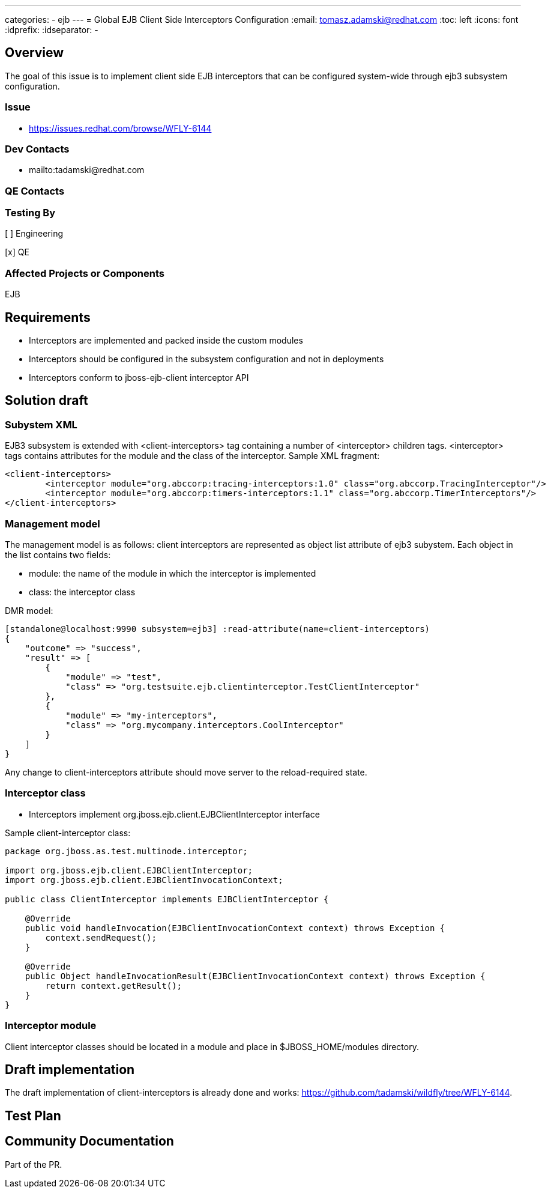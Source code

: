 ---
categories:
  - ejb
---
= Global EJB Client Side Interceptors Configuration
:email:             tomasz.adamski@redhat.com
:toc:               left
:icons:             font
:idprefix:
:idseparator:       -

== Overview
The goal of this issue is to implement client side EJB interceptors that can be configured system-wide through ejb3 subsystem configuration.

=== Issue
* https://issues.redhat.com/browse/WFLY-6144

=== Dev Contacts

* mailto:tadamski@redhat.com

=== QE Contacts

=== Testing By
[ ] Engineering

[x] QE

=== Affected Projects or Components
EJB

== Requirements
* Interceptors are implemented and packed inside the custom modules
* Interceptors should be configured in the subsystem configuration and not in deployments
* Interceptors conform to jboss-ejb-client interceptor API

== Solution draft

=== Subystem XML
EJB3 subsystem is extended with <client-interceptors> tag containing a number of <interceptor> children tags. <interceptor> tags contains attributes for the module and the class of the interceptor. Sample XML fragment:

[source,xml]
----
<client-interceptors>
	<interceptor module="org.abccorp:tracing-interceptors:1.0" class="org.abccorp.TracingInterceptor"/>
	<interceptor module="org.abccorp:timers-interceptors:1.1" class="org.abccorp.TimerInterceptors"/>
</client-interceptors>
----

=== Management model
The management model is as follows: client interceptors are represented as object list attribute of ejb3 subystem. Each object in the list contains two fields:

* module: the name of the module in which the interceptor is implemented
* class: the interceptor class

DMR model:

[source]
----
[standalone@localhost:9990 subsystem=ejb3] :read-attribute(name=client-interceptors)
{
    "outcome" => "success",
    "result" => [
        {
            "module" => "test",
            "class" => "org.testsuite.ejb.clientinterceptor.TestClientInterceptor"
        },
        {
            "module" => "my-interceptors",
            "class" => "org.mycompany.interceptors.CoolInterceptor"
        }
    ]
}
----

Any change to client-interceptors attribute should move server to the reload-required state.

=== Interceptor class
* Interceptors implement org.jboss.ejb.client.EJBClientInterceptor interface

Sample client-interceptor class:

[source:java]
----
package org.jboss.as.test.multinode.interceptor;

import org.jboss.ejb.client.EJBClientInterceptor;
import org.jboss.ejb.client.EJBClientInvocationContext;

public class ClientInterceptor implements EJBClientInterceptor {

    @Override
    public void handleInvocation(EJBClientInvocationContext context) throws Exception {
        context.sendRequest();
    }

    @Override
    public Object handleInvocationResult(EJBClientInvocationContext context) throws Exception {
        return context.getResult();
    }
}
----

=== Interceptor module
Client interceptor classes should be located in a module and place in $JBOSS_HOME/modules directory.


== Draft implementation

The draft implementation of client-interceptors is already done and works: https://github.com/tadamski/wildfly/tree/WFLY-6144.


== Test Plan

== Community Documentation
Part of the PR.
